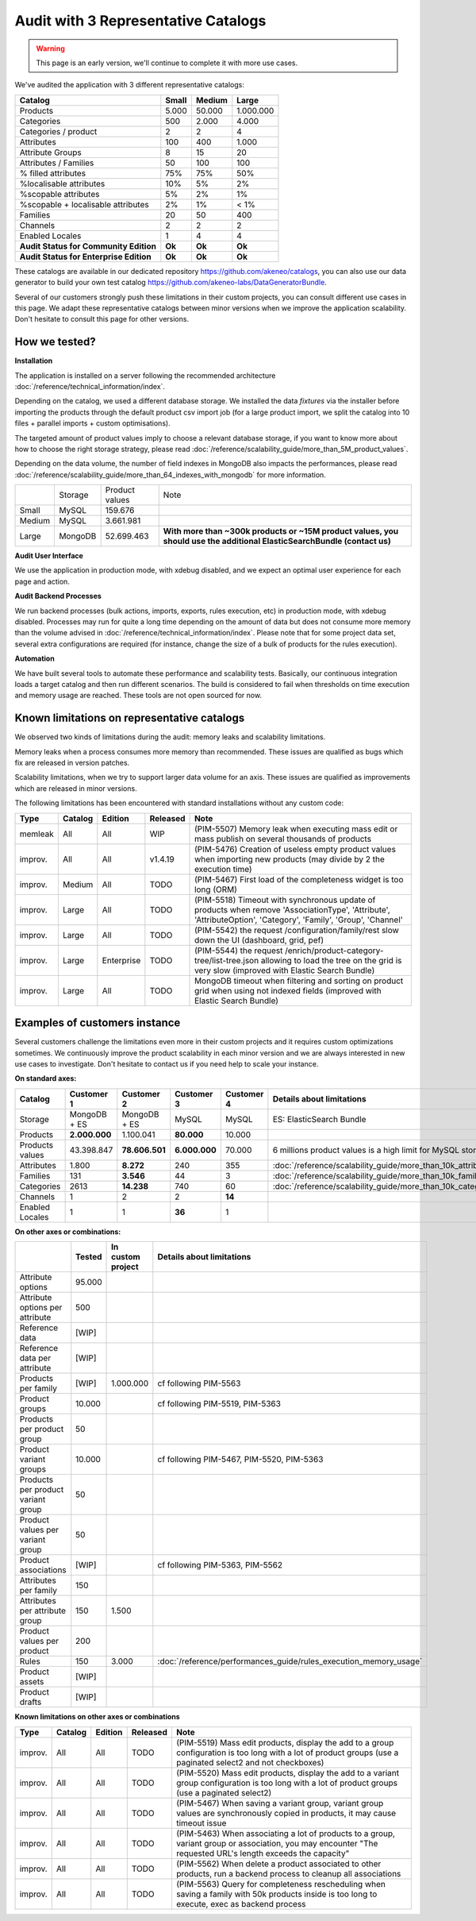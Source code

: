 Audit with 3 Representative Catalogs
====================================

.. warning::

    This page is an early version, we'll continue to complete it with more use cases.

We've audited the application with 3 different representative catalogs:

+-----------------------------------------+-----------+------------+-------------+
| **Catalog**                             | **Small** | **Medium** | **Large**   |
+-----------------------------------------+-----------+------------+-------------+
| Products                                | 5.000     | 50.000     | 1.000.000   |
+-----------------------------------------+-----------+------------+-------------+
| Categories                              | 500       | 2.000      | 4.000       |
+-----------------------------------------+-----------+------------+-------------+
| Categories / product                    | 2         | 2          | 4           |
+-----------------------------------------+-----------+------------+-------------+
| Attributes                              | 100       | 400        | 1.000       |
+-----------------------------------------+-----------+------------+-------------+
| Attribute Groups                        | 8         | 15         | 20          |
+-----------------------------------------+-----------+------------+-------------+
| Attributes / Families                   | 50        | 100        | 100         |
+-----------------------------------------+-----------+------------+-------------+
| % filled attributes                     | 75%       | 75%        | 50%         |
+-----------------------------------------+-----------+------------+-------------+
| %localisable attributes                 | 10%       | 5%         | 2%          |
+-----------------------------------------+-----------+------------+-------------+
| %scopable attributes                    | 5%        | 2%         | 1%          |
+-----------------------------------------+-----------+------------+-------------+
| %scopable + localisable attributes      | 2%        | 1%         | < 1%        |
+-----------------------------------------+-----------+------------+-------------+
| Families                                | 20        | 50         | 400         |
+-----------------------------------------+-----------+------------+-------------+
| Channels                                | 2         | 2          | 2           |
+-----------------------------------------+-----------+------------+-------------+
| Enabled Locales                         | 1         | 4          | 4           |
+-----------------------------------------+-----------+------------+-------------+
| **Audit Status for Community Edition**  | **Ok**    | **Ok**     | **Ok**      |
+-----------------------------------------+-----------+------------+-------------+
| **Audit Status for Enterprise Edition** | **Ok**    | **Ok**     | **Ok**      |
+-----------------------------------------+-----------+------------+-------------+

These catalogs are available in our dedicated repository https://github.com/akeneo/catalogs, you can also use our data generator to build your own test catalog https://github.com/akeneo-labs/DataGeneratorBundle.

Several of our customers strongly push these limitations in their custom projects, you can consult different use cases in this page. We adapt these representative catalogs between minor versions when we improve the application scalability. Don't hesitate to consult this page for other versions.

How we tested?
--------------

**Installation**

The application is installed on a server following the recommended architecture :doc:`/reference/technical_information/index`.

Depending on the catalog, we used a different database storage. We installed the data `fixtures` via the installer before importing the products through the default product csv import job (for a large product import, we split the catalog into 10 files + parallel imports + custom optimisations).

The targeted amount of product values imply to choose a relevant database storage, if you want to know more about how to choose the right storage strategy, please read :doc:`/reference/scalability_guide/more_than_5M_product_values`.

Depending on the data volume, the number of field indexes in MongoDB also impacts the performances, please read :doc:`/reference/scalability_guide/more_than_64_indexes_with_mongodb` for more information.

+---------+---------+----------------+--------------------------------------------------------------------------------------------------------------------------+
|         | Storage | Product values | Note                                                                                                                     |
+---------+---------+----------------+--------------------------------------------------------------------------------------------------------------------------+
| Small   | MySQL   | 159.676        |                                                                                                                          |
+---------+---------+----------------+--------------------------------------------------------------------------------------------------------------------------+
| Medium  | MySQL   | 3.661.981      |                                                                                                                          |
+---------+---------+----------------+--------------------------------------------------------------------------------------------------------------------------+
| Large   | MongoDB | 52.699.463     | **With more than ~300k products or ~15M product values, you should use the additional ElasticSearchBundle (contact us)** |
+---------+---------+----------------+--------------------------------------------------------------------------------------------------------------------------+

**Audit User Interface**

We use the application in production mode, with xdebug disabled, and we expect an optimal user experience for each page and action.

**Audit Backend Processes**

We run backend processes (bulk actions, imports, exports, rules execution, etc) in production mode, with xdebug disabled. Processes may run for quite a long time depending on the amount of data but does not consume more memory than the volume advised in :doc:`/reference/technical_information/index`. Please note that for some project data set, several extra configurations are required (for instance, change the size of a bulk of products for the rules execution).

**Automation**

We have built several tools to automate these performance and scalability tests. Basically, our continuous integration loads a target catalog and then run different scenarios. The build is considered to fail when thresholds on time execution and memory usage are reached. These tools are not open sourced for now.

Known limitations on representative catalogs
--------------------------------------------

We observed two kinds of limitations during the audit: memory leaks and scalability limitations.

Memory leaks when a process consumes more memory than recommended. These issues are qualified as bugs which fix are released in version patches.

Scalability limitations, when we try to support larger data volume for an axis. These issues are qualified as improvements which are released in minor versions.

The following limitations has been encountered with standard installations without any custom code:

+----------+-------------+-------------+--------------+----------------------------------------------------------------------------------------------------------------------------------------------------------------+
| **Type** | **Catalog** | **Edition** | **Released** | **Note**                                                                                                                                                       |
+----------+-------------+-------------+--------------+----------------------------------------------------------------------------------------------------------------------------------------------------------------+
| memleak  | All         | All         | WIP          | (PIM-5507) Memory leak when executing mass edit or mass publish on several thousands of products                                                               |
+----------+-------------+-------------+--------------+----------------------------------------------------------------------------------------------------------------------------------------------------------------+
| improv.  | All         | All         | v1.4.19      | (PIM-5476) Creation of useless empty product values when importing new products (may divide by 2 the execution time)                                           |
+----------+-------------+-------------+--------------+----------------------------------------------------------------------------------------------------------------------------------------------------------------+
| improv.  | Medium      | All         | TODO         | (PIM-5467) First load of the completeness widget is too long (ORM)                                                                                             |
+----------+-------------+-------------+--------------+----------------------------------------------------------------------------------------------------------------------------------------------------------------+
| improv.  | Large       | All         | TODO         | (PIM-5518) Timeout with synchronous update of products when remove 'AssociationType', 'Attribute', 'AttributeOption', 'Category', 'Family', 'Group', 'Channel' |
+----------+-------------+-------------+--------------+----------------------------------------------------------------------------------------------------------------------------------------------------------------+
| improv.  | Large       | All         | TODO         | (PIM-5542) the request /configuration/family/rest slow down the UI (dashboard, grid, pef)                                                                      |
+----------+-------------+-------------+--------------+----------------------------------------------------------------------------------------------------------------------------------------------------------------+
| improv.  | Large       | Enterprise  | TODO         | (PIM-5544) the request /enrich/product-category-tree/list-tree.json allowing to load the tree on the grid is very slow (improved with Elastic Search Bundle)   |
+----------+-------------+-------------+--------------+----------------------------------------------------------------------------------------------------------------------------------------------------------------+
| improv.  | Large       | All         | TODO         | MongoDB timeout when filtering and sorting on product grid when using not indexed fields (improved with Elastic Search Bundle)                                 |
+----------+-------------+-------------+--------------+----------------------------------------------------------------------------------------------------------------------------------------------------------------+

Examples of customers instance
------------------------------

Several customers challenge the limitations even more in their custom projects and it requires custom optimizations sometimes. We continuously improve the product scalability in each minor version and we are always interested in new use cases to investigate. Don't hesitate to contact us if you need help to scale your instance.

**On standard axes:**

+-----------------------------------------+-----------------+-----------------+----------------+----------------+--------------------------------------------------------------+
| **Catalog**                             | **Customer 1**  | **Customer 2**  | **Customer 3** | **Customer 4** | **Details about limitations**                                |
+-----------------------------------------+-----------------+-----------------+----------------+----------------+--------------------------------------------------------------+
| Storage                                 | MongoDB + ES    | MongoDB + ES    | MySQL          | MySQL          | ES: ElasticSearch Bundle                                     |
+-----------------------------------------+-----------------+-----------------+----------------+----------------+--------------------------------------------------------------+
| Products                                | **2.000.000**   | 1.100.041       | **80.000**     | 10.000         |                                                              |
+-----------------------------------------+-----------------+-----------------+----------------+----------------+--------------------------------------------------------------+
| Products values                         | 43.398.847      | **78.606.501**  | **6.000.000**  | 70.000         | 6 millions product values is a high limit for MySQL storage  |
+-----------------------------------------+-----------------+-----------------+----------------+----------------+--------------------------------------------------------------+
| Attributes                              | 1.800           | **8.272**       | 240            | 355            | :doc:`/reference/scalability_guide/more_than_10k_attributes` |
+-----------------------------------------+-----------------+-----------------+----------------+----------------+--------------------------------------------------------------+
| Families                                | 131             | **3.546**       | 44             | 3              | :doc:`/reference/scalability_guide/more_than_10k_families`   |
+-----------------------------------------+-----------------+-----------------+----------------+----------------+--------------------------------------------------------------+
| Categories                              | 2613            | **14.238**      | 740            | 60             | :doc:`/reference/scalability_guide/more_than_10k_categories` |
+-----------------------------------------+-----------------+-----------------+----------------+----------------+--------------------------------------------------------------+
| Channels                                | 1               | 2               | 2              | **14**         |                                                              |
+-----------------------------------------+-----------------+-----------------+----------------+----------------+--------------------------------------------------------------+
| Enabled Locales                         | 1               | 1               | **36**         | 1              |                                                              |
+-----------------------------------------+-----------------+-----------------+----------------+----------------+--------------------------------------------------------------+

**On other axes or combinations:**

+------------------------------------+------------+-----------------------+-------------------------------------------------------------------------+
|                                    | **Tested** | **In custom project** | **Details about limitations**                                           |
+------------------------------------+------------+-----------------------+-------------------------------------------------------------------------+
| Attribute options                  | 95.000     |                       |                                                                         |
+------------------------------------+------------+-----------------------+-------------------------------------------------------------------------+
| Attribute options per attribute    | 500        |                       |                                                                         |
+------------------------------------+------------+-----------------------+-------------------------------------------------------------------------+
| Reference data                     | [WIP]      |                       |                                                                         |
+------------------------------------+------------+-----------------------+-------------------------------------------------------------------------+
| Reference data per attribute       | [WIP]      |                       |                                                                         |
+------------------------------------+------------+-----------------------+-------------------------------------------------------------------------+
| Products per family                | [WIP]      | 1.000.000             | cf following PIM-5563                                                   |
+------------------------------------+------------+-----------------------+-------------------------------------------------------------------------+
| Product groups                     | 10.000     |                       | cf following PIM-5519, PIM-5363                                         |
+------------------------------------+------------+-----------------------+-------------------------------------------------------------------------+
| Products per product group         | 50         |                       |                                                                         |
+------------------------------------+------------+-----------------------+-------------------------------------------------------------------------+
| Product variant groups             | 10.000     |                       | cf following PIM-5467, PIM-5520, PIM-5363                               |
+------------------------------------+------------+-----------------------+-------------------------------------------------------------------------+
| Products per product variant group | 50         |                       |                                                                         |
+------------------------------------+------------+-----------------------+-------------------------------------------------------------------------+
| Product values per variant group   | 50         |                       |                                                                         |
+------------------------------------+------------+-----------------------+-------------------------------------------------------------------------+
| Product associations               | [WIP]      |                       | cf following PIM-5363, PIM-5562                                         |
+------------------------------------+------------+-----------------------+-------------------------------------------------------------------------+
| Attributes per family              | 150        |                       |                                                                         |
+------------------------------------+------------+-----------------------+-------------------------------------------------------------------------+
| Attributes per attribute group     | 150        | 1.500                 |                                                                         |
+------------------------------------+------------+-----------------------+-------------------------------------------------------------------------+
| Product values per product         | 200        |                       |                                                                         |
+------------------------------------+------------+-----------------------+-------------------------------------------------------------------------+
| Rules                              | 150        | 3.000                 | :doc:`/reference/performances_guide/rules_execution_memory_usage`       |
+------------------------------------+------------+-----------------------+-------------------------------------------------------------------------+
| Product assets                     | [WIP]      |                       |                                                                         |
+------------------------------------+------------+-----------------------+-------------------------------------------------------------------------+
| Product drafts                     | [WIP]      |                       |                                                                         |
+------------------------------------+------------+-----------------------+-------------------------------------------------------------------------+

**Known limitations on other axes or combinations**

+----------+-------------+-------------+--------------+----------------------------------------------------------------------------------------------------------------------------------------------------------------+
| **Type** | **Catalog** | **Edition** | **Released** | **Note**                                                                                                                                                       |
+----------+-------------+-------------+--------------+----------------------------------------------------------------------------------------------------------------------------------------------------------------+
| improv.  | All         | All         | TODO         | (PIM-5519) Mass edit products, display the add to a group configuration is too long with a lot of product groups (use a paginated select2 and not checkboxes)  |
+----------+-------------+-------------+--------------+----------------------------------------------------------------------------------------------------------------------------------------------------------------+
| improv.  | All         | All         | TODO         | (PIM-5520) Mass edit products, display the add to a variant group configuration is too long with a lot of product groups (use a paginated select2)             |
+----------+-------------+-------------+--------------+----------------------------------------------------------------------------------------------------------------------------------------------------------------+
| improv.  | All         | All         | TODO         | (PIM-5467) When saving a variant group, variant group values are synchronously copied in products, it may cause timeout issue                                  |
+----------+-------------+-------------+--------------+----------------------------------------------------------------------------------------------------------------------------------------------------------------+
| improv.  | All         | All         | TODO         | (PIM-5463) When associating a lot of products to a group, variant group or association, you may encounter "The requested URL's length exceeds the capacity"    |
+----------+-------------+-------------+--------------+----------------------------------------------------------------------------------------------------------------------------------------------------------------+
| improv.  | All         | All         | TODO         | (PIM-5562) When delete a product associated to other products, run a backend process to cleanup all associations                                               |
+----------+-------------+-------------+--------------+----------------------------------------------------------------------------------------------------------------------------------------------------------------+
| improv.  | All         | All         | TODO         | (PIM-5563) Query for completeness rescheduling when saving a family with 50k products inside is too long to execute, exec as backend process                   |
+----------+-------------+-------------+--------------+----------------------------------------------------------------------------------------------------------------------------------------------------------------+
